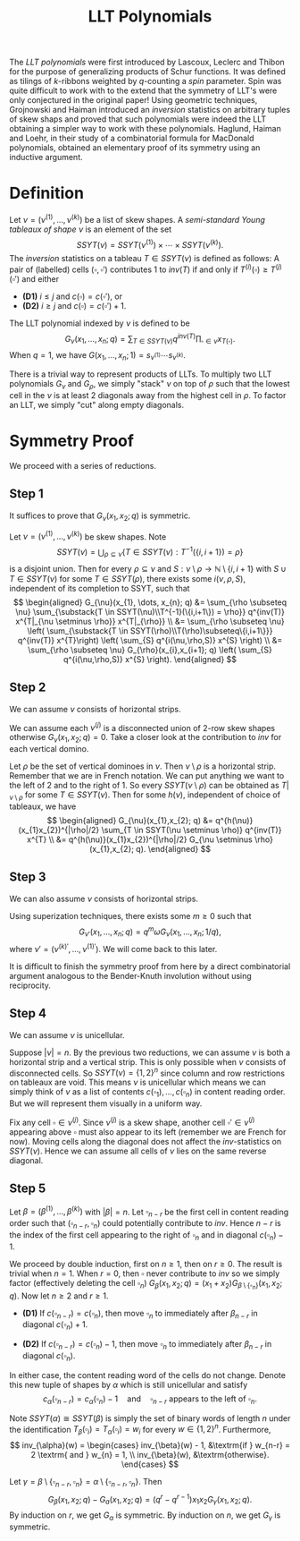 #+title: LLT Polynomials

The /LLT polynomials/ were first introduced by Lascoux, Leclerc and
Thibon for the purpose of generalizing products of Schur functions.
It was defined as tilings of $k$-ribbons weighted by $q$-counting a
/spin/ parameter.  Spin was quite difficult to work with to the extend
that the symmetry of LLT's were only conjectured in the original
paper!  Using geometric techniques, Grojnowski and Haiman introduced
an /inversion/ statistics on arbitrary tuples of skew shaps and proved
that such polynomials were indeed the LLT obtaining a simpler way to
work with these polynomials.  Haglund, Haiman and Loehr, in their
study of a combinatorial formula for MacDonald polynomials, obtained
an elementary proof of its symmetry using an inductive argument.

* Definition
Let $\nu = (\nu^{(1)}, \dots, \nu^{(k)})$ be a list of skew shapes.  A
\textit{semi-standard Young tableaux of shape $\nu$} is an element of
the set
\[
  SSYT(\nu) = SSYT(\nu^{(1)}) \times \cdots \times SSYT(\nu^{(k)}).
\]
The /inversion/ statistics on a tableau $T \in SSYT(\nu)$ is defined as
follows: A pair of (labelled) cells $(\square,\square')$ contributes
$1$ to $inv(T)$ if and only if $T^{(i)}(\square) \ge
T^{(j)}(\square')$ and either
- *(D1)* $i \le j$ and $c(\square) = c(\square')$, or
- *(D2)* $i \ge j$ and $c(\square) = c(\square') + 1$.

\begin{figure}[H]
  \centering
  \includegraphics[scale=0.75]{sym/example1}
  \caption{An LLT tableau}
\end{figure}

The LLT polynomial indexed by $\nu$ is defined to be
\[
  G_{\nu}(x_{1},\dots,x_{n};q) = \sum_{T \in SSYT(\nu)} q^{inv(T)} \prod_{\square \in \nu}
  x_{T(\square)}.
\]
When $q=1$, we have $G(x_{1}, \dots, x_{n}; 1) = s_{\nu^{(1)}} \cdots s_{\nu^{(k)}}$.

There is a trivial way to represent products of LLTs. To multiply two
LLT polynomials $G_{\nu}$ and $G_{\rho}$, we simply "stack" $\nu$ on
top of $\rho$ such that the lowest cell in the $\nu$ is at least $2$
diagonals away from the highest cell in $\rho$.  To factor an LLT, we
simply "cut" along empty diagonals.

* Symmetry Proof
We proceed with a series of reductions.

** Step 1
It suffices to prove that $G_{\nu}(x_{1},x_{2};q)$ is symmetric.

Let $\nu = (\nu^{(1)}, \dots, \nu^{(k)})$ be skew shapes.  Note
\[
  SSYT(\nu) = \bigcup_{\rho \subseteq \nu} \bigg\{ T \in SSYT(\nu) : T^{-1}(\{i,i+1\}) = \rho \bigg\}
\]
is a disjoint union.  Then for every $\rho \subseteq \nu$ and
$S: \nu\setminus\rho \to \mathbb{N} \setminus \{i,i+1\}$ with
$S \cup T \in SSYT(\nu)$ for some $T \in SSYT(\rho)$, there exists some
$i(\nu,\rho,S)$, independent of its completion to SSYT, such that
\[
  \begin{aligned}
    G_{\nu}(x_{1}, \dots, x_{n}; q)
    &= \sum_{\rho \subseteq \nu} \sum_{\substack{T \in SSYT(\nu)\\T^{-1}(\{i,i+1\}) = \rho}}
      q^{inv(T)} x^{T|_{\nu \setminus \rho}} x^{T|_{\rho}} \\
    &= \sum_{\rho \subseteq \nu} \left( \sum_{\substack{T \in SSYT(\rho)\\T(\rho)\subseteq\{i,i+1\}}} q^{inv(T)}
    x^{T}\right) \left( \sum_{S} q^{i(\nu,\rho,S)} x^{S} \right) \\
    &= \sum_{\rho \subseteq \nu} G_{\rho}(x_{i},x_{i+1}; q) \left( \sum_{S} q^{i(\nu,\rho,S)} x^{S} \right).
  \end{aligned}
\]

** Step 2
We can assume $\nu$ consists of horizontal strips.

We can assume each $\nu^{(j)}$ is a disconnected union of $2$-row skew
shapes otherwise $G_{\nu}(x_{1},x_{2}; q) = 0$.  Take a closer look at
the contribution to $inv$ for each vertical domino.
\begin{figure}[H]
  \centering
  \includegraphics{sym/R2-1}
  \quad
  \includegraphics{sym/R2-2}
  \quad
  \includegraphics{sym/R2-7}
  \quad
  \includegraphics{sym/R2-8}
  \caption{No contribution to $inv$.}
\end{figure}

\begin{figure}[H]
  \centering
  \includegraphics{sym/R2-3}
  \quad
  \includegraphics{sym/R2-4}
  \quad
  \includegraphics{sym/R2-5}
  \quad
  \includegraphics{sym/R2-6}
  \caption{Contributes $1$ to $inv$.}
\end{figure}

Let $\rho$ be the set of vertical dominoes in $\nu$.  Then
$\nu \setminus \rho$ is a horizontal strip.  Remember that we are in French
notation.  We can put anything we want to the left of $2$ and to the
right of $1$.  So every $SSYT(\nu \setminus \rho)$ can be obtained as
$T|_{\nu \setminus \rho}$ for some $T \in SSYT(\nu)$.  Then for some
$h(\nu)$, independent of choice of tableaux, we have
\[
\begin{aligned}
  G_{\nu}(x_{1},x_{2}; q)
  &= q^{h(\nu)}(x_{1}x_{2})^{|\rho|/2} \sum_{T \in SSYT(\nu \setminus \rho)} q^{inv(T)} x^{T} \\
  &= q^{h(\nu)}(x_{1}x_{2})^{|\rho|/2} G_{\nu \setminus \rho}(x_{1},x_{2}; q).
\end{aligned}
\]

** Step 3
We can also assume $\nu$ consists of horizontal strips.

Using superization techniques, there exists some $m \ge 0$ such that
\[
  G_{\nu'}(x_{1},\dots,x_{n}; q) = q^{m} \omega G_{\nu}(x_{1}, \dots, x_{n}; 1/q),
\]
where $\nu' = (\nu^{(k)'}, \dots, \nu^{(1)'})$.  We will come back to this
later.

It is difficult to finish the symmetry proof from here by a direct
combinatorial argument analogous to the Bender-Knuth involution
without using reciprocity.

** Step 4
 We can assume $\nu$ is unicellular.

Suppose $|\nu| = n$.  By the previous two reductions, we can assume
$\nu$ is both a horizontal strip and a vertical strip.  This is only
possible when $\nu$ consists of disconnected cells.  So
$SSYT(\nu) = \{1,2\}^{n}$ since column and row restrictions on tableaux
are void.  This means $\nu$ is unicellular which means we can simply
think of $\nu$ as a list of contents
$c(\square_{1}), \dots, c(\square_{n})$ in content reading order.  But we will
represent them visually in a uniform way.

Fix any cell $\square \in \nu^{(j)}$.  Since $\nu^{(j)}$ is a skew shape,
another cell $\square' \in \nu^{(j)}$ appearing above $\square$ must also appear to
its left (remember we are French for now).  Moving cells along the
diagonal does not affect the $inv$-statistics on $SSYT(\nu)$.  Hence
we can assume all cells of $\nu$ lies on the same reverse diagonal.
\begin{figure}[H]
  \centering
  \includegraphics[scale=0.75]{sym/R4}
\end{figure}

** Step 5
Let $\beta = (\beta^{(1)}, \dots, \beta^{(k)})$ with $|\beta| = n$. Let
$\square_{n-r}$ be the first cell in content reading order such that
$(\square_{n-r}, \square_{n})$ could potentially contribute to $inv$.  Hence
$n-r$ is the index of the first cell appearing to the right of
$\square_{n}$ and in diagonal $c(\square_{n})-1$.

We proceed by double induction, first on $n \ge 1$, then on $r \ge 0$.
The result is trivial when $n=1$.  When $r = 0$, then $\square$ never
contribute to $inv$ so we simply factor (effectively deleting the cell
$\square_{n}$)
$G_{\beta}(x_{1},x_{2};q) = (x_{1}+x_{2})G_{\beta \setminus \{\square_{n}\}}(x_{1},x_{2}; q)$.
Now let $n \ge 2$ and $r \ge 1$.

- *(D1)* If $c(\square_{n-r}) = c(\square_{n})$, then move
  $\square_{n}$ to immediately after $\beta_{n-r}$ in diagonal $c(\square_{n})+1$.
  \begin{figure}[H]
    \centering
    \includegraphics[scale=0.75]{sym/R4-1}
  \end{figure}

- *(D2)* If $c(\square_{n-r}) = c(\square_{n}) - 1$, then move
  $\square_{n}$ to immediately after $\beta_{n-r}$ in diagonal $c(\square_{n})$.
  \begin{figure}[H]
    \centering
    \includegraphics[scale=0.75]{sym/R4-2}
  \end{figure}

In either case, the content reading word of the cells do not change.
Denote this new tuple of shapes by $\alpha$ which is still unicellular and
satisfy
\[
  c_{\alpha}(\square_{n-r}) = c_{\alpha}(\square_{n}) - 1 \quad\textrm{and}\quad \square_{n-r} \textrm{
    appears to the left of } \square_{n}.
\]

Note $SSYT(\alpha) \cong SSYT(\beta)$ is simply the set of binary words of length
$n$ under the identification
$T_{\beta}(\square_{i}) = T_{\alpha}(\square_{i}) = w_{i}$ for every
$w \in \{1,2\}^{n}$.  Furthermore,
\[
  inv_{\alpha}(w) =
  \begin{cases}
    inv_{\beta}(w) - 1, &\textrm{if } w_{n-r} = 2 \textrm{ and } w_{n} = 1, \\
    inv_{\beta}(w), &\textrm{otherwise}.
  \end{cases}
\]

Let $\gamma = \beta \setminus \{\square_{n-r},\square_{n}\} = \alpha \setminus \{\square_{n-r},\square_{n}\}$. Then
\[
  G_{\beta}(x_{1},x_{2}; q) - G_{a}(x_{1}, x_{2}; q) = (q^{r} - q^{r-1})
  x_{1}x_{2} G_{\gamma}(x_{1},x_{2};q).
\]
By induction on $r$, we get $G_{\alpha}$ is symmetric.  By induction on
$n$, we get $G_{\gamma}$ is symmetric.

